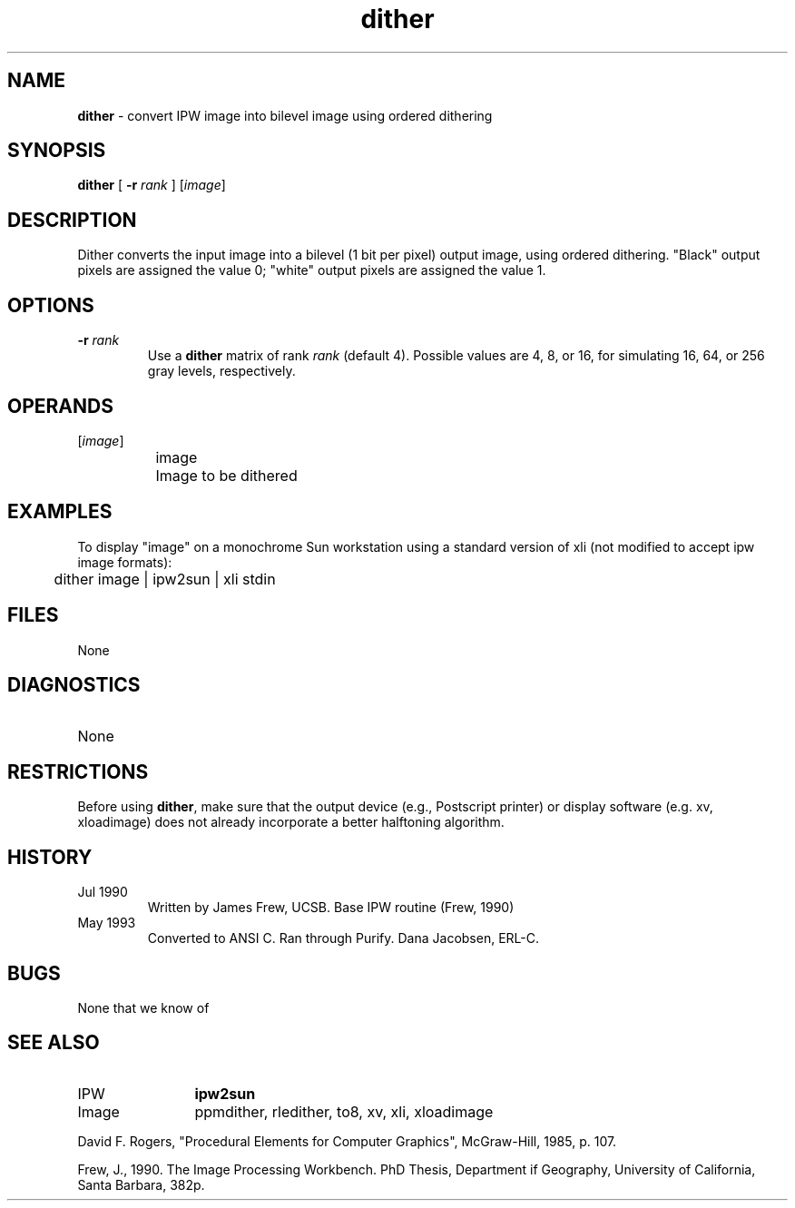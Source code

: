 .TH "dither" "1" "5 November 2015" "IPW v2" "IPW User Commands"
.SH NAME
.PP
\fBdither\fP - convert IPW image into bilevel image using ordered dithering
.SH SYNOPSIS
.sp
.nf
.ft CR
\fBdither\fP [ \fB-r\fP \fIrank\fP ] [\fIimage\fP]
.ft R
.fi
.SH DESCRIPTION
.PP
Dither converts the input image into a bilevel (1 bit per pixel)
output image, using ordered dithering.  "Black" output pixels are
assigned the value 0; "white" output pixels are assigned the value 1.
.SH OPTIONS
.TP
\fB-r\fP \fIrank\fP
Use a \fBdither\fP matrix of rank \fIrank\fP (default 4).  Possible
values are 4, 8, or 16, for simulating 16, 64, or 256 gray
levels, respectively.
.SH OPERANDS
.TP
[\fIimage\fP]
	image
		Image to be dithered
.sp
.SH EXAMPLES
.PP
To display "image" on a monochrome Sun workstation using a standard
version of xli (not modified to accept ipw image formats):
.sp
.nf
.ft CR
	dither image | ipw2sun | xli stdin
.ft R
.fi
.SH FILES
.sp
.nf
.ft CR
     None
.ft R
.fi
.SH DIAGNOSTICS
.sp
.TP
None
.SH RESTRICTIONS
.PP
Before using \fBdither\fP, make sure that the output device (e.g.,
Postscript printer) or display software (e.g. xv, xloadimage)
does not already incorporate a better halftoning algorithm.
.SH HISTORY
.TP
Jul 1990
	Written by James Frew, UCSB.
Base IPW routine (Frew, 1990)
.TP
May 1993
	Converted to ANSI C.  Ran through Purify.
Dana Jacobsen, ERL-C.
.SH BUGS
.PP
None that we know of
.SH SEE ALSO
.TP
IPW
	\fBipw2sun\fP
.TP
Image
	ppmdither, rledither, to8, xv, xli, xloadimage
.PP
David F. Rogers, "Procedural Elements for Computer Graphics",
	McGraw-Hill, 1985, p. 107.
.PP
Frew, J., 1990. The Image Processing Workbench. PhD Thesis, Department
	if Geography, University of California, Santa Barbara, 382p.
